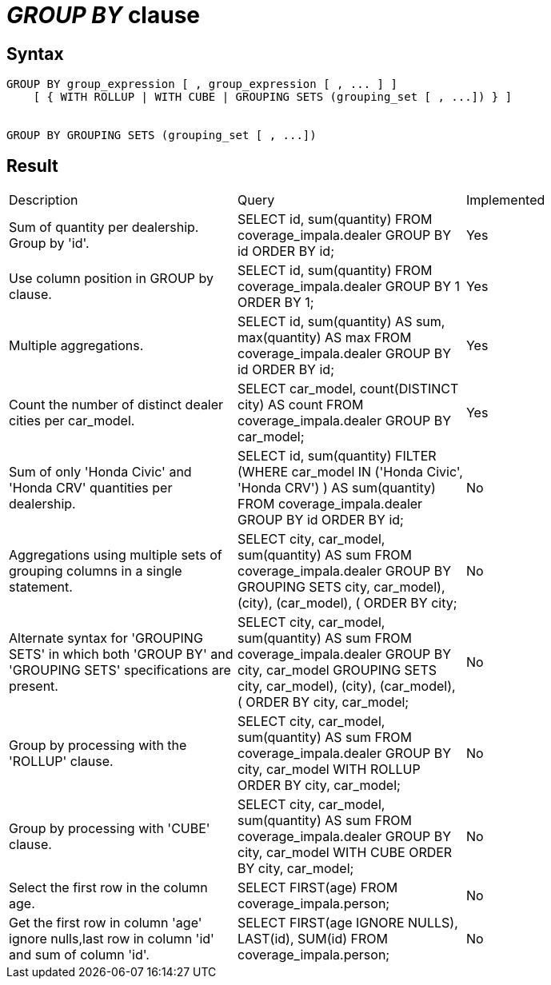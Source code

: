 = _GROUP BY_ clause

== Syntax

[source,sql]
----
GROUP BY group_expression [ , group_expression [ , ... ] ]
    [ { WITH ROLLUP | WITH CUBE | GROUPING SETS (grouping_set [ , ...]) } ]


GROUP BY GROUPING SETS (grouping_set [ , ...])
----

== Result

[cols="1,1,1"]
|===
|Description |Query |Implemented
| Sum of quantity per dealership. Group by 'id'.
| SELECT id, sum(quantity) FROM coverage_impala.dealer GROUP BY id ORDER BY id;
| Yes

| Use column position in GROUP by clause.
| SELECT id, sum(quantity) FROM coverage_impala.dealer GROUP BY 1 ORDER BY 1;
| Yes

| Multiple aggregations.
| SELECT id, sum(quantity) AS sum, max(quantity) AS max FROM coverage_impala.dealer GROUP BY id ORDER BY id;
| Yes

| Count the number of distinct dealer cities per car_model.
| SELECT car_model, count(DISTINCT city) AS count FROM coverage_impala.dealer GROUP BY car_model;
| Yes

| Sum of only 'Honda Civic' and 'Honda CRV' quantities per dealership.
| SELECT id, sum(quantity) FILTER (WHERE car_model IN ('Honda Civic', 'Honda CRV') ) AS sum(quantity) FROM coverage_impala.dealer GROUP BY id ORDER BY id;
| No

| Aggregations using multiple sets of grouping columns in a single statement.
| SELECT city, car_model, sum(quantity) AS sum FROM coverage_impala.dealer GROUP BY GROUPING SETS ((city, car_model), (city), (car_model), ()) ORDER BY city;
| No

| Alternate syntax for 'GROUPING SETS' in which both 'GROUP BY' and 'GROUPING SETS' specifications are present.
| SELECT city, car_model, sum(quantity) AS sum FROM coverage_impala.dealer GROUP BY city, car_model GROUPING SETS ((city, car_model), (city), (car_model), ()) ORDER BY city, car_model;
| No

| Group by processing with the 'ROLLUP' clause.
| SELECT city, car_model, sum(quantity) AS sum FROM coverage_impala.dealer GROUP BY city, car_model WITH ROLLUP ORDER BY city, car_model;
| No

| Group by processing with 'CUBE' clause.
| SELECT city, car_model, sum(quantity) AS sum FROM coverage_impala.dealer GROUP BY city, car_model WITH CUBE ORDER BY city, car_model;
| No

| Select the first row in the column age.
| SELECT FIRST(age) FROM coverage_impala.person;
| No

| Get the first row in column 'age' ignore nulls,last row in column 'id' and sum of column 'id'.
| SELECT FIRST(age IGNORE NULLS), LAST(id), SUM(id) FROM coverage_impala.person;
| No

|===
